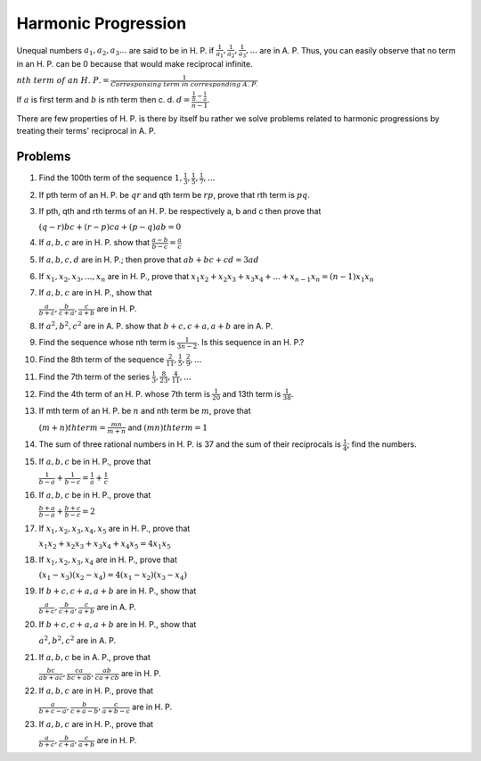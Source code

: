 Harmonic Progression
********************
Unequal numbers :math:`a_1, a_2, a_3 ...` are said to be in H. P. if :math:`\frac{1}{a_1}, \frac{1}{a_2},
\frac{1}{a_3}, ...` are in A. P. Thus, you can easily observe that no term in an H. P. can be 0 because
that would make reciprocal infinite.

:math:`nth~term~of~an~H.~P. = \frac{1}{Corresponsing~term~in~corresponding~A.~P.}`

If :math:`a` is first term and :math:`b` is nth term then c. d.
:math:`d = \frac{\frac{1}{b} - \frac{1}{a}}{n - 1}`.

There are few properties of H. P. is there by itself bu rather we solve problems related to harmonic
progressions by treating their terms' reciprocal in A. P.

Problems
========
1. Find the 100th term of the sequence :math:`1, \frac{1}{3}, \frac{1}{5}, \frac{1}{7}, ...`

2. If pth term of an H. P. be :math:`qr` and qth term be :math:`rp`, prove that rth term is :math:`pq`.

3. If pth, qth and rth terms of an H. P. be respectively a, b and c then prove that

   :math:`(q - r)bc + (r - p)ca + (p - q)ab = 0`

4. If :math:`a, b, c` are in H. P. show that :math:`\frac{a - b}{b - c} = \frac{a}{c}`

5. If :math:`a, b, c, d` are in H. P.; then prove that :math:`ab + bc + cd = 3ad`

6. If :math:`x_1, x_2, x_3, ..., x_n` are in H. P., prove that
   :math:`x_1x_2 + x_2x_3 + x_3x_4 + ... + x_{n - 1}x_n = (n - 1)x_1x_n`

7. If :math:`a, b, c` are in H. P., show that

   :math:`\frac{a}{b + c}, \frac{b}{c + a}, \frac{c}{a + b}` are in H. P.

8. If :math:`a^2, b^2, c^2` are in A. P. show that :math:`b + c, c + a, a + b` are in A. P.

9. Find the sequence whose nth term is :math:`\frac{1}{3n - 2}`. Is this sequence in an H. P.?

10. Find the 8th term of the sequence :math:`\frac{2}{11}, \frac{1}{5}, \frac{2}{9}, ...`

11. Find the 7th term of the series :math:`\frac{1}{3}, \frac{8}{23}, \frac{4}{11}, ...`

12. Find the 4th term of an H. P. whose 7th term is :math:`\frac{1}{20}` and 13th term is
    :math:`\frac{1}{38}.`

13. If mth term of an H. P. be :math:`n` and nth term be :math:`m`, prove that

    :math:`(m + n)th term = \frac{mn}{m + n}` and :math:`(mn)th term = 1`

14. The sum of three rational numbers in H. P. is 37 and the sum of their reciprocals is
    :math:`\frac{1}{4}`; find the numbers.

15. If :math:`a, b, c` be in H. P., prove that

    :math:`\frac{1}{b - a} + \frac{1}{b - c} = \frac{1}{a} + \frac{1}{c}`

16. If :math:`a, b, c` be in H. P., prove that

    :math:`\frac{b + a}{b - a} + \frac{b + c}{b - c} = 2`

17. If :math:`x_1, x_2, x_3, x_4, x_5` are in H. P., prove that

    :math:`x_1x_2 + x_2x_3 + x_3x_4 + x_4x_5 = 4x_1x_5`

18. If :math:`x_1, x_2, x_3, x_4` are in H. P., prove that

    :math:`(x_1 - x_3)(x_2 - x_4) = 4(x_1 - x_2)(x_3 - x_4)`

19. If :math:`b + c, c + a, a + b` are in H. P., show that

    :math:`\frac{a}{b + c}, \frac{b}{c + a}, \frac{c}{a + b}` are in A. P.

20. If :math:`b + c, c + a, a + b` are in H. P., show that

    :math:`a^2, b^2, c^2` are in A. P.

21. If :math:`a, b, c` be in A. P., prove that

    :math:`\frac{bc}{ab + ac}, \frac{ca}{bc + ab}, \frac{ab}{ca + cb}` are in H. P.

22. If :math:`a, b, c` are in H. P., prove that

    :math:`\frac{a}{b + c - a}, \frac{b}{c + a - b}, \frac{c}{a + b - c}` are in H. P.

23. If :math:`a, b, c` are in H. P., prove that

    :math:`\frac{a}{b + c}, \frac{b}{c + a}, \frac{c}{a + b}` are in H. P.
